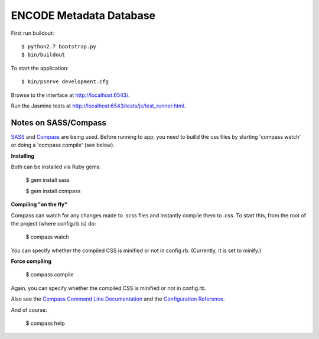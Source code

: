 ========================
ENCODE Metadata Database
========================

First run buildout::

    $ python2.7 bootstrap.py
    $ bin/buildout

To start the application::

    $ bin/pserve development.cfg

Browse to the interface at http://localhost:6543/.

Run the Jasmine tests at http://localhost:6543/tests/js/test_runner.html.


Notes on SASS/Compass
---------------------------------
`SASS <http://sass-lang.com/>`_ and `Compass <http://compass-style.org/>`_ are being used. Before running to app, you need to builld the css files by starting 'compass watch' or doing a 'compass compile' (see below).

**Installing**

Both can be installed via Ruby gems:

    $ gem install sass

    $ gem install compass

**Compiling "on the fly"**

Compass can watch for any changes made to .scss files and instantly compile them to .css. To start this, from the root of the project (where config.rb is) do:

    $ compass watch
    
You can specify whether the compiled CSS is minified or not in config.rb. (Currently, it is set to minify.)

**Force compiling**

    $ compass compile

Again, you can specify whether the compiled CSS is minified or not in config.rb.

Also see the `Compass Command Line Documentation <http://compass-style.org/help/tutorials/command-line/>`_ and the `Configuration Reference <http://compass-style.org/help/tutorials/configuration-reference/>`_.

And of course:

    $ compass help